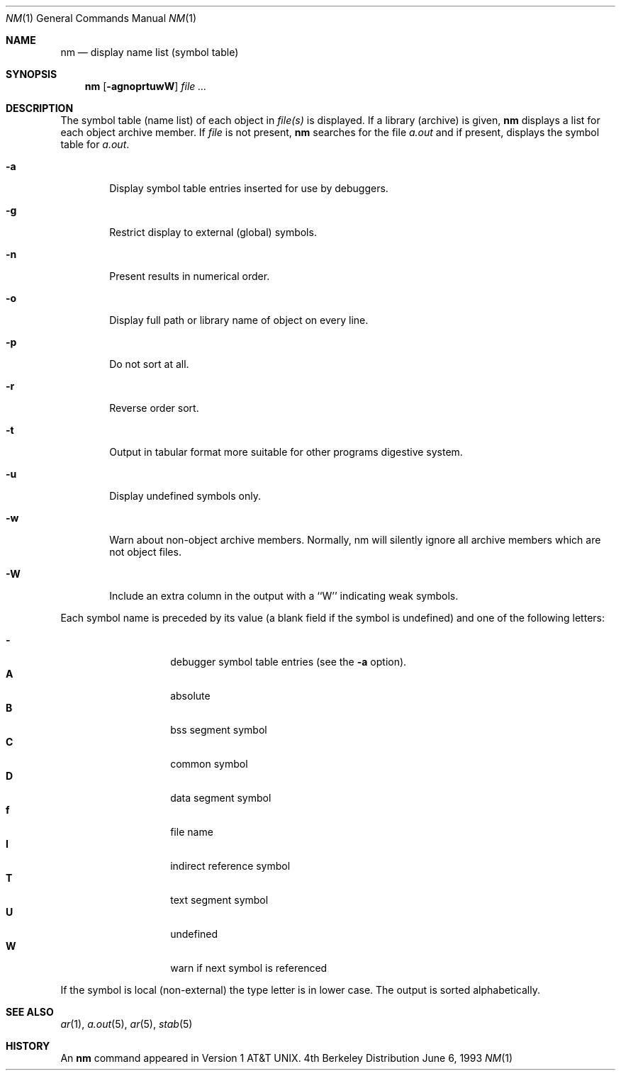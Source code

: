 .\" Copyright (c) 1980, 1990, 1993
.\"	The Regents of the University of California.  All rights reserved.
.\"
.\" Redistribution and use in source and binary forms, with or without
.\" modification, are permitted provided that the following conditions
.\" are met:
.\" 1. Redistributions of source code must retain the above copyright
.\"    notice, this list of conditions and the following disclaimer.
.\" 2. Redistributions in binary form must reproduce the above copyright
.\"    notice, this list of conditions and the following disclaimer in the
.\"    documentation and/or other materials provided with the distribution.
.\" 3. All advertising materials mentioning features or use of this software
.\"    must display the following acknowledgement:
.\"	This product includes software developed by the University of
.\"	California, Berkeley and its contributors.
.\" 4. Neither the name of the University nor the names of its contributors
.\"    may be used to endorse or promote products derived from this software
.\"    without specific prior written permission.
.\"
.\" THIS SOFTWARE IS PROVIDED BY THE REGENTS AND CONTRIBUTORS ``AS IS'' AND
.\" ANY EXPRESS OR IMPLIED WARRANTIES, INCLUDING, BUT NOT LIMITED TO, THE
.\" IMPLIED WARRANTIES OF MERCHANTABILITY AND FITNESS FOR A PARTICULAR PURPOSE
.\" ARE DISCLAIMED.  IN NO EVENT SHALL THE REGENTS OR CONTRIBUTORS BE LIABLE
.\" FOR ANY DIRECT, INDIRECT, INCIDENTAL, SPECIAL, EXEMPLARY, OR CONSEQUENTIAL
.\" DAMAGES (INCLUDING, BUT NOT LIMITED TO, PROCUREMENT OF SUBSTITUTE GOODS
.\" OR SERVICES; LOSS OF USE, DATA, OR PROFITS; OR BUSINESS INTERRUPTION)
.\" HOWEVER CAUSED AND ON ANY THEORY OF LIABILITY, WHETHER IN CONTRACT, STRICT
.\" LIABILITY, OR TORT (INCLUDING NEGLIGENCE OR OTHERWISE) ARISING IN ANY WAY
.\" OUT OF THE USE OF THIS SOFTWARE, EVEN IF ADVISED OF THE POSSIBILITY OF
.\" SUCH DAMAGE.
.\"
.\"     @(#)nm.1	8.1 (Berkeley) 6/6/93
.\"	$Id: nm.1,v 1.7 1997/02/22 19:56:28 peter Exp $
.\"
.Dd June 6, 1993
.Dt NM 1
.Os BSD 4
.Sh NAME
.Nm nm
.Nd display name list (symbol table)
.Sh SYNOPSIS
.Nm nm
.Op Fl agnoprtuwW
.Ar
.Sh DESCRIPTION
The symbol table (name list) of each object in
.Ar file(s)
is displayed.
If a library (archive) is given,
.Nm 
displays a list for each
object archive member.
If
.Ar file
is not present,
.Nm
searches for the file
.Pa a.out
and if present, displays the symbol
table for
.Pa a.out .
.Bl -tag -width flag
.It Fl a
Display symbol table entries inserted for use by debuggers.
.It Fl g
Restrict display to external (global) symbols.
.It Fl n
Present results in numerical order.
.It Fl o
Display full path or library name of object on every line.
.It Fl p
Do not sort at all.
.It Fl r
Reverse order sort.
.It Fl t
Output in tabular format more suitable for other programs digestive system.
.It Fl u
Display undefined symbols only.
.It Fl w
Warn about non-object archive members.
Normally, nm will silently ignore all archive members which are not
object files.
.It Fl W
Include an extra column in the output with a ``W'' indicating weak symbols.
.El
.Pp
Each symbol name is preceded by its value (a blank field if the symbol
is undefined) and one of the following letters:
.Pp
.Bl -tag -width Ds -compact -offset indent
.It Fl
debugger symbol table entries (see the
.Fl a
option).
.It Li A
absolute
.It Li B
bss segment symbol
.It Li C
common symbol
.It Li D
data segment symbol
.It Li f
file name
.It Li I
indirect reference symbol
.It Li T
text segment symbol
.It Li U
undefined
.It Li W
warn if next symbol is referenced
.El
.Pp
If the symbol is local (non-external) the type letter is in lower case.
The output is sorted alphabetically.
.Sh SEE ALSO
.Xr ar 1 ,
.Xr a.out 5 ,
.Xr ar 5 ,
.Xr stab 5
.Sh HISTORY
An
.Nm nm
command appeared in
.At v1 .
